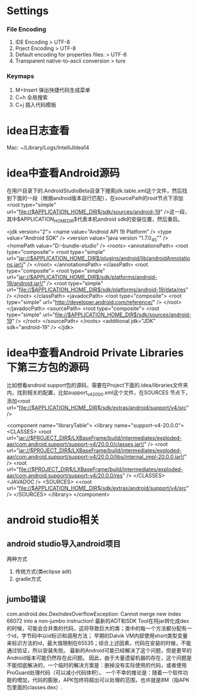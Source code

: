 * Settings
*** File Encoding
  1. IDE Encoding > UTF-8
  2. Prject Encoding > UTF-8
  3. Default encoding for properties files: > UTF-8
  4. Transparent native-to-ascii conversion > ture
*** Keymaps
  1. M+Insert   弹出快捷代码生成菜单
  2. C+h        全局搜索
  3. C+j        插入代码模板
* idea日志查看
  Mac: ~/Library/Logs/IntelliJIdea14
* idea中查看Android源码
在用户目录下的.AndroidStudioBeta目录下搜索jdk.table.xml这个文件，然后找到下面的一段（根据android版本自行匹配），在sourcePath的root节点下添加<root type="simple" url="file://$APPLICATION_HOME_DIR$/sdk/sources/android-19" />这一段，其中$APPLICATION_HOME_DIR$代表本机android sdk的安装位置，然后重启。

<jdk version="2">
      <name value="Android API 19 Platform" />
      <type value="Android SDK" />
      <version value="java version "1.7.0_45"" />
      <homePath value="D:\adt-bundle\android-studio\sdk" />
      <roots>
        <annotationsPath>
          <root type="composite">
            <root type="simple" url="jar://$APPLICATION_HOME_DIR$/plugins/android/lib/androidAnnotations.jar!/" />
          </root>
        </annotationsPath>
        <classPath>
          <root type="composite">
            <root type="simple" url="jar://$APPLICATION_HOME_DIR$/sdk/platforms/android-19/android.jar!/" />
            <root type="simple" url="file://$APPLICATION_HOME_DIR$/sdk/platforms/android-19/data/res" />
          </root>
        </classPath>
        <javadocPath>
          <root type="composite">
            <root type="simple" url="http://developer.android.com/reference/" />
          </root>
        </javadocPath>
        <sourcePath>
          <root type="composite">
            <root type="simple" url="file://$APPLICATION_HOME_DIR$/sdk/sources/android-19" />
          </root>
        </sourcePath>
      </roots>
      <additional jdk="JDK" sdk="android-19" />
</jdk>

* idea中查看Android Private Libraries下第三方包的源码
比如想看android support包的源码，需要在Project下面的.idea/libraries文件夹内，找到相关的配置，比如support_v4_20_0_0.xml这个文件，在SOURCES
节点下，添加<root url="file://$APPLICATION_HOME_DIR$/sdk/extras/android/support/v4/src" />

<component name="libraryTable">
  <library name="support-v4-20.0.0">
    <CLASSES>
      <root url="jar://$PROJECT_DIR$/LXBaseFrame/build/intermediates/exploded-aar/com.android.support/support-v4/20.0.0/classes.jar!/" />
      <root url="jar://$PROJECT_DIR$/LXBaseFrame/build/intermediates/exploded-aar/com.android.support/support-v4/20.0.0/libs/internal_impl-20.0.0.jar!/" />
      <root url="file://$PROJECT_DIR$/LXBaseFrame/build/intermediates/exploded-aar/com.android.support/support-v4/20.0.0/res" />
    </CLASSES>
    <JAVADOC />
    <SOURCES>
      <<root url="file://$APPLICATION_HOME_DIR$/sdk/extras/android/support/v4/src" />
    </SOURCES>
  </library>
</component>

* android studio相关
** android studio导入android项目
   两种方式
   1. 传统方式(类eclipse adt)
   2. gradle方式
** jumbo错误
   com.android.dex.DexIndexOverflowException: Cannot merge new index 66072 into a non-jumbo instruction!
   最新的ADT和SDK Tool在将jar转化成dex的时候，可能会合并类的代码，这将导致巨大的类；类中的每一个方法都分配有一个id，字节码中以id标识和调用方法；
   早期的Dalvik VM内部使用short类型变量来标识方法的id，最大值限制在65535；综合上述因素，代码在安装的时候，不能通过验证，所以安装失败。
   最新的Android可能已经解决了这个问题，但是更早的Android版本可能仍然存在此问题。
   因此，由于大量遗留机器的存在，这个问题是不能彻底解决的，一个临时的解决方案是：删掉没有实际使用的代码，或者使用ProGuard处理代码（可以减小代码体积）。
   一个不幸的推论是：随着一个软件功能的增加，代码的膨胀，APK包终将超出可以处理的范围，也许就是8M（指APK包里面的classes.dex）.
